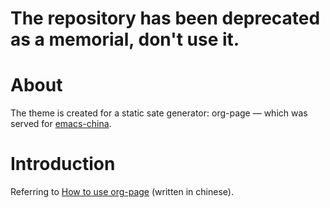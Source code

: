 * The repository has been deprecated as a memorial, don't use it.
* About
The theme is created for a static sate generator: org-page --- which was served for [[http://emacs-china.github.io][emacs-china]].

* Introduction
Referring to [[http://kuangdash.github.io/tags/org-page/][How to use org-page]] (written in chinese).
